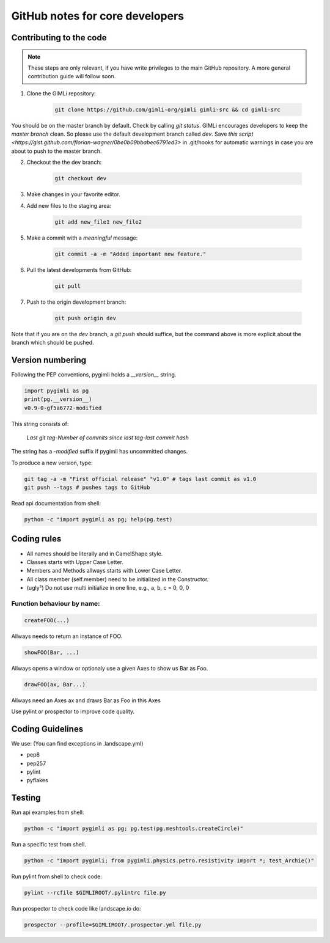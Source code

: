 GitHub notes for core developers
================================

Contributing to the code
------------------------

.. note::

    These steps are only relevant, if you have write privileges to the main
    GitHub repository. A more general contribution guide will follow soon.

1. Clone the GIMLi repository:

    .. code-block:: bash

        git clone https://github.com/gimli-org/gimli gimli-src && cd gimli-src

You should be on the master branch by default. Check by calling *git status*.
GIMLi encourages developers to keep the *master branch* clean. So please use
the default development branch called *dev*. Save `this script
<https://gist.github.com/florian-wagner/0be0b09bbabec6791ed3>` in .git/hooks
for automatic warnings in case you are about to push to the master branch.

2. Checkout the the dev branch:

    .. code-block:: bash

        git checkout dev

3. Make changes in your favorite editor.

4. Add new files to the staging area:

    .. code-block:: bash

       git add new_file1 new_file2

5. Make a commit with a *meaningful* message:

    .. code-block:: bash

       git commit -a -m "Added important new feature."

6. Pull the latest developments from GitHub:

    .. code-block:: bash

       git pull

7. Push to the origin development branch:

    .. code-block:: bash

       git push origin dev

Note that if you are on the `dev` branch, a `git push` should suffice, but the
command above is more explicit about the branch which should be pushed.

Version numbering
-----------------

Following the PEP conventions, pygimli holds a `__version__` string.

.. code-block:: python

    import pygimli as pg
    print(pg.__version__)
    v0.9-0-gf5a6772-modified

This string consists of:

    *Last git tag*-*Number of commits since last tag*-*last commit hash*

The string has a *-modified* suffix if pygimli has uncommitted changes.

To produce a new version, type:

.. code-block:: bash

    git tag -a -m "First official release" "v1.0" # tags last commit as v1.0
    git push --tags # pushes tags to GitHub


Read api documentation from shell:

.. code-block:: bash

  python -c "import pygimli as pg; help(pg.test)

Coding rules
------------

* All names should be literally and in CamelShape style.

* Classes starts with Upper Case Letter.

* Members and Methods allways starts with Lower Case Letter.

* All class member (self.member) need to be initialized in the Constructor.

* (ugly²) Do not use multi initialize in one line, e.g., a, b, c = 0, 0, 0

Function behaviour by name:
...........................

.. code-block:: python

  createFOO(...)

Allways needs to return an instance of FOO.

.. code-block:: python

  showFOO(Bar, ...)

Allways opens a window or optionaly use a given Axes to show us Bar as Foo.

.. code-block:: python

  drawFOO(ax, Bar...)

Allways need an Axes ax and draws Bar as Foo in this Axes

Use pylint or prospector to improve code quality.

.. _sec:coding_guidelines:

Coding Guidelines
-----------------

We use: (You can find exceptions in .landscape.yml)

* pep8
* pep257
* pylint
* pyflakes

.. _sec:testing:

Testing
-------

Run api examples from shell:

.. code-block:: bash

  python -c "import pygimli as pg; pg.test(pg.meshtools.createCircle)"

Run a specific test from shell.

.. code-block:: bash

  python -c "import pygimli; from pygimli.physics.petro.resistivity import *; test_Archie()"

Run pylint from shell to check code:

.. code-block:: bash

    pylint --rcfile $GIMLIROOT/.pylintrc file.py

Run prospector to check code like landscape.io do:

.. code-block:: bash

    prospector --profile=$GIMLIROOT/.prospector.yml file.py
